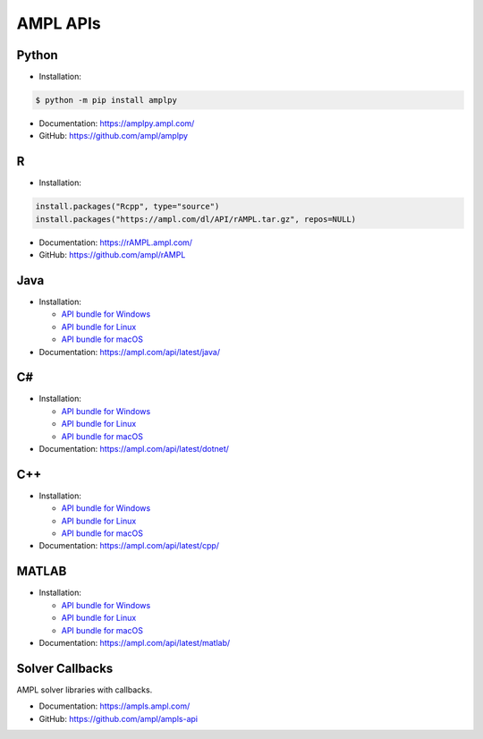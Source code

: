 .. _apis:

AMPL APIs
=========

.. grid:: 1 2 2 3
    :gutter: 1 1 1 2

    .. grid-item-card:: Python API
        :link: https://amplpy.ampl.com/

        Explore the AMPL Python API Documentation for detailed guidance, examples, and references to integrate AMPL with Python.

    .. grid-item-card:: R API
        :link: https://rAMPL.ampl.com/

        Explore the AMPL R API Documentation for detailed guidance, examples, and references to integrate AMPL with R.
        
    .. grid-item-card:: Java API
        :link: https://ampl.com/api/latest/java/

        Explore the AMPL Java API Documentation for detailed guidance, examples, and references to integrate AMPL with Java.

    .. grid-item-card:: C# API
        :link: https://ampl.com/api/latest/dotnet/

        Explore the AMPL C# API Documentation for detailed guidance, examples, and references to integrate AMPL with C#.

    .. grid-item-card:: C++ API
        :link: https://ampl.com/api/latest/cpp/

        Explore the AMPL C++ API Documentation for detailed guidance, examples, and references to integrate AMPL with C++.
        
    .. grid-item-card:: MATLAB API
        :link: https://ampl.com/api/latest/matlab/

        Explore the AMPL MATLAB API Documentation for detailed guidance, examples, and references to integrate AMPL with MATLAB.

.. _apis_python:

Python
------

- Installation:

.. code-block:: bash

    $ python -m pip install amplpy

- Documentation: https://amplpy.ampl.com/
- GitHub: https://github.com/ampl/amplpy

.. _apis_r:

R
-

- Installation:

.. code-block:: R

    install.packages("Rcpp", type="source")
    install.packages("https://ampl.com/dl/API/rAMPL.tar.gz", repos=NULL)

- Documentation: https://rAMPL.ampl.com/
- GitHub: https://github.com/ampl/rAMPL

.. _apis_java:

Java
----

- Installation:

  - `API bundle for Windows <https://portal.ampl.com/dl/modules/amplapi-module.mswin64.zip>`_

  - `API bundle for Linux <https://portal.ampl.com/dl/modules/amplapi-module.linux64.tgz>`_

  - `API bundle for macOS <https://portal.ampl.com/dl/modules/amplapi-module.macos64.tgz>`_

- Documentation: https://ampl.com/api/latest/java/

.. _apis_csharp:

C#
--

- Installation:

  - `API bundle for Windows <https://portal.ampl.com/dl/modules/amplapi-module.mswin64.zip>`_

  - `API bundle for Linux <https://portal.ampl.com/dl/modules/amplapi-module.linux64.tgz>`_

  - `API bundle for macOS <https://portal.ampl.com/dl/modules/amplapi-module.macos64.tgz>`_

- Documentation: https://ampl.com/api/latest/dotnet/

.. _apis_cpp:

C++
---

- Installation:

  - `API bundle for Windows <https://portal.ampl.com/dl/modules/amplapi-module.mswin64.zip>`_

  - `API bundle for Linux <https://portal.ampl.com/dl/modules/amplapi-module.linux64.tgz>`_

  - `API bundle for macOS <https://portal.ampl.com/dl/modules/amplapi-module.macos64.tgz>`_

- Documentation: https://ampl.com/api/latest/cpp/

.. _apis_matlab:

MATLAB
------

- Installation:

  - `API bundle for Windows <https://portal.ampl.com/dl/modules/amplapi-module.mswin64.zip>`_

  - `API bundle for Linux <https://portal.ampl.com/dl/modules/amplapi-module.linux64.tgz>`_

  - `API bundle for macOS <https://portal.ampl.com/dl/modules/amplapi-module.macos64.tgz>`_

- Documentation: https://ampl.com/api/latest/matlab/

Solver Callbacks
----------------

AMPL solver libraries with callbacks.

- Documentation: https://ampls.ampl.com/
- GitHub: https://github.com/ampl/ampls-api